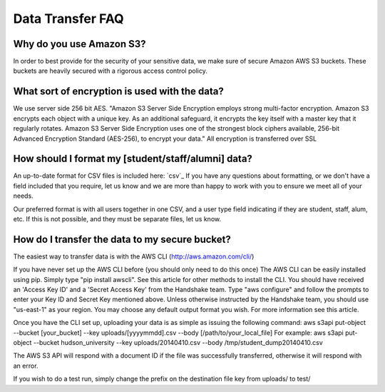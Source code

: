 .. _data_transfer.rst:

Data Transfer FAQ
=================

Why do you use Amazon S3?
-------------------------
In order to best provide for the security of your sensitive data, we make sure of secure Amazon AWS S3 buckets. These buckets are heavily secured with a rigorous access control policy.


What sort of encryption is used with the data?
----------------------------------------------
We use server side 256 bit AES. "Amazon S3 Server Side Encryption employs strong multi-factor encryption. Amazon S3 encrypts each object with a unique key. As an additional safeguard, it encrypts the key itself with a master key that it regularly rotates. Amazon S3 Server Side Encryption uses one of the strongest block ciphers available, 256-bit Advanced Encryption Standard (AES-256), to encrypt your data."
All encryption is transferred over SSL


How should I format my [student/staff/alumni] data?
---------------------------------------------------
An up-to-date format for CSV files is included here: `csv`_ 
If you have any questions about formatting, or we don't have a field included that you require, let us know and we are more than happy to work with you to ensure we meet all of your needs.

Our preferred format is with all users together in one CSV, and a user type field indicating if they are student, staff, alum, etc. If this is not possible, and they must be separate files, let us know.


How do I transfer the data to my secure bucket?
-----------------------------------------------
The easiest way to transfer data is with the AWS CLI (http://aws.amazon.com/cli/)

If you have never set up the AWS CLI before (you should only need to do this once)
The AWS CLI can be easily installed using pip. Simply type "pip install awscli". See this article for other methods to install the CLI.
You should have received an 'Access Key ID' and a 'Secret Access Key' from the Handshake team.
Type "aws configure" and follow the prompts to enter your Key ID and Secret Key mentioned above. Unless otherwise instructed by the Handshake team, you should use "us-east-1" as your region.
You may choose any default output format you wish.
For more information see this article.

Once you have the CLI set up, uploading your data is as simple as issuing the following command:
aws s3api put-object --bucket [your_bucket] --key uploads/[yyyymmdd].csv --body [/path/to/your_local_file]
For example:
aws s3api put-object --bucket hudson_university --key uploads/20140410.csv --body /tmp/student_dump20140410.csv

The AWS S3 API will respond with a document ID if the file was successfully transferred, otherwise it will respond with an error.

If you wish to do a test run, simply change the prefix on the destination file key from uploads/ to test/
